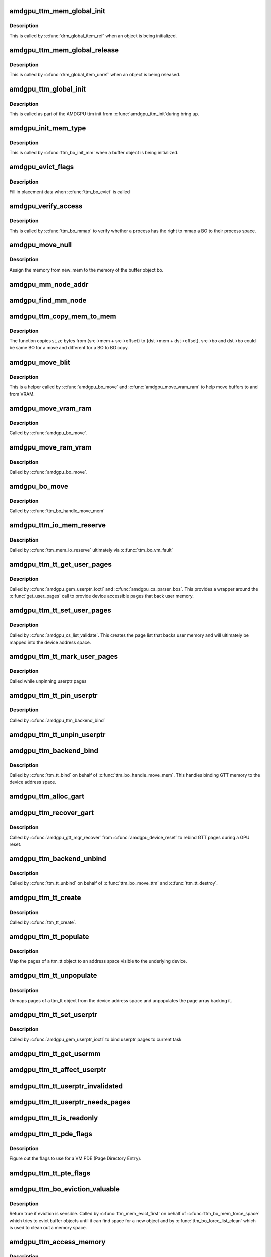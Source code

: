 .. -*- coding: utf-8; mode: rst -*-
.. src-file: drivers/gpu/drm/amd/amdgpu/amdgpu_ttm.c

.. _`amdgpu_ttm_mem_global_init`:

amdgpu_ttm_mem_global_init
==========================

.. c:function:: int amdgpu_ttm_mem_global_init(struct drm_global_reference *ref)

    Initialize and acquire reference to memory object

    :param ref:
        Object for initialization.
    :type ref: struct drm_global_reference \*

.. _`amdgpu_ttm_mem_global_init.description`:

Description
-----------

This is called by \ :c:func:`drm_global_item_ref`\  when an object is being
initialized.

.. _`amdgpu_ttm_mem_global_release`:

amdgpu_ttm_mem_global_release
=============================

.. c:function:: void amdgpu_ttm_mem_global_release(struct drm_global_reference *ref)

    Drop reference to a memory object

    :param ref:
        Object being removed
    :type ref: struct drm_global_reference \*

.. _`amdgpu_ttm_mem_global_release.description`:

Description
-----------

This is called by \ :c:func:`drm_global_item_unref`\  when an object is being
released.

.. _`amdgpu_ttm_global_init`:

amdgpu_ttm_global_init
======================

.. c:function:: int amdgpu_ttm_global_init(struct amdgpu_device *adev)

    Initialize global TTM memory reference structures.

    :param adev:
        AMDGPU device for which the global structures need to be registered.
    :type adev: struct amdgpu_device \*

.. _`amdgpu_ttm_global_init.description`:

Description
-----------

This is called as part of the AMDGPU ttm init from \ :c:func:`amdgpu_ttm_init`\ 
during bring up.

.. _`amdgpu_init_mem_type`:

amdgpu_init_mem_type
====================

.. c:function:: int amdgpu_init_mem_type(struct ttm_bo_device *bdev, uint32_t type, struct ttm_mem_type_manager *man)

    Initialize a memory manager for a specific type of memory request.

    :param bdev:
        The TTM BO device object (contains a reference to amdgpu_device)
    :type bdev: struct ttm_bo_device \*

    :param type:
        The type of memory requested
    :type type: uint32_t

    :param man:
        The memory type manager for each domain
    :type man: struct ttm_mem_type_manager \*

.. _`amdgpu_init_mem_type.description`:

Description
-----------

This is called by \ :c:func:`ttm_bo_init_mm`\  when a buffer object is being
initialized.

.. _`amdgpu_evict_flags`:

amdgpu_evict_flags
==================

.. c:function:: void amdgpu_evict_flags(struct ttm_buffer_object *bo, struct ttm_placement *placement)

    Compute placement flags

    :param bo:
        The buffer object to evict
    :type bo: struct ttm_buffer_object \*

    :param placement:
        Possible destination(s) for evicted BO
    :type placement: struct ttm_placement \*

.. _`amdgpu_evict_flags.description`:

Description
-----------

Fill in placement data when \ :c:func:`ttm_bo_evict`\  is called

.. _`amdgpu_verify_access`:

amdgpu_verify_access
====================

.. c:function:: int amdgpu_verify_access(struct ttm_buffer_object *bo, struct file *filp)

    Verify access for a mmap call

    :param bo:
        The buffer object to map
    :type bo: struct ttm_buffer_object \*

    :param filp:
        The file pointer from the process performing the mmap
    :type filp: struct file \*

.. _`amdgpu_verify_access.description`:

Description
-----------

This is called by \ :c:func:`ttm_bo_mmap`\  to verify whether a process
has the right to mmap a BO to their process space.

.. _`amdgpu_move_null`:

amdgpu_move_null
================

.. c:function:: void amdgpu_move_null(struct ttm_buffer_object *bo, struct ttm_mem_reg *new_mem)

    Register memory for a buffer object

    :param bo:
        The bo to assign the memory to
    :type bo: struct ttm_buffer_object \*

    :param new_mem:
        The memory to be assigned.
    :type new_mem: struct ttm_mem_reg \*

.. _`amdgpu_move_null.description`:

Description
-----------

Assign the memory from new_mem to the memory of the buffer object bo.

.. _`amdgpu_mm_node_addr`:

amdgpu_mm_node_addr
===================

.. c:function:: uint64_t amdgpu_mm_node_addr(struct ttm_buffer_object *bo, struct drm_mm_node *mm_node, struct ttm_mem_reg *mem)

    Compute the GPU relative offset of a GTT buffer.

    :param bo:
        The bo to assign the memory to.
    :type bo: struct ttm_buffer_object \*

    :param mm_node:
        Memory manager node for drm allocator.
    :type mm_node: struct drm_mm_node \*

    :param mem:
        The region where the bo resides.
    :type mem: struct ttm_mem_reg \*

.. _`amdgpu_find_mm_node`:

amdgpu_find_mm_node
===================

.. c:function:: struct drm_mm_node *amdgpu_find_mm_node(struct ttm_mem_reg *mem, unsigned long *offset)

    Helper function finds the drm_mm_node corresponding to \ ``offset``\ . It also modifies the offset to be within the drm_mm_node returned

    :param mem:
        The region where the bo resides.
    :type mem: struct ttm_mem_reg \*

    :param offset:
        The offset that drm_mm_node is used for finding.
    :type offset: unsigned long \*

.. _`amdgpu_ttm_copy_mem_to_mem`:

amdgpu_ttm_copy_mem_to_mem
==========================

.. c:function:: int amdgpu_ttm_copy_mem_to_mem(struct amdgpu_device *adev, struct amdgpu_copy_mem *src, struct amdgpu_copy_mem *dst, uint64_t size, struct reservation_object *resv, struct dma_fence **f)

    Helper function for copy

    :param adev:
        *undescribed*
    :type adev: struct amdgpu_device \*

    :param src:
        *undescribed*
    :type src: struct amdgpu_copy_mem \*

    :param dst:
        *undescribed*
    :type dst: struct amdgpu_copy_mem \*

    :param size:
        *undescribed*
    :type size: uint64_t

    :param resv:
        *undescribed*
    :type resv: struct reservation_object \*

    :param f:
        Returns the last fence if multiple jobs are submitted.
    :type f: struct dma_fence \*\*

.. _`amdgpu_ttm_copy_mem_to_mem.description`:

Description
-----------

The function copies \ ``size``\  bytes from {src->mem + src->offset} to
{dst->mem + dst->offset}. src->bo and dst->bo could be same BO for a
move and different for a BO to BO copy.

.. _`amdgpu_move_blit`:

amdgpu_move_blit
================

.. c:function:: int amdgpu_move_blit(struct ttm_buffer_object *bo, bool evict, bool no_wait_gpu, struct ttm_mem_reg *new_mem, struct ttm_mem_reg *old_mem)

    Copy an entire buffer to another buffer

    :param bo:
        *undescribed*
    :type bo: struct ttm_buffer_object \*

    :param evict:
        *undescribed*
    :type evict: bool

    :param no_wait_gpu:
        *undescribed*
    :type no_wait_gpu: bool

    :param new_mem:
        *undescribed*
    :type new_mem: struct ttm_mem_reg \*

    :param old_mem:
        *undescribed*
    :type old_mem: struct ttm_mem_reg \*

.. _`amdgpu_move_blit.description`:

Description
-----------

This is a helper called by \ :c:func:`amdgpu_bo_move`\  and \ :c:func:`amdgpu_move_vram_ram`\  to
help move buffers to and from VRAM.

.. _`amdgpu_move_vram_ram`:

amdgpu_move_vram_ram
====================

.. c:function:: int amdgpu_move_vram_ram(struct ttm_buffer_object *bo, bool evict, struct ttm_operation_ctx *ctx, struct ttm_mem_reg *new_mem)

    Copy VRAM buffer to RAM buffer

    :param bo:
        *undescribed*
    :type bo: struct ttm_buffer_object \*

    :param evict:
        *undescribed*
    :type evict: bool

    :param ctx:
        *undescribed*
    :type ctx: struct ttm_operation_ctx \*

    :param new_mem:
        *undescribed*
    :type new_mem: struct ttm_mem_reg \*

.. _`amdgpu_move_vram_ram.description`:

Description
-----------

Called by \ :c:func:`amdgpu_bo_move`\ .

.. _`amdgpu_move_ram_vram`:

amdgpu_move_ram_vram
====================

.. c:function:: int amdgpu_move_ram_vram(struct ttm_buffer_object *bo, bool evict, struct ttm_operation_ctx *ctx, struct ttm_mem_reg *new_mem)

    Copy buffer from RAM to VRAM

    :param bo:
        *undescribed*
    :type bo: struct ttm_buffer_object \*

    :param evict:
        *undescribed*
    :type evict: bool

    :param ctx:
        *undescribed*
    :type ctx: struct ttm_operation_ctx \*

    :param new_mem:
        *undescribed*
    :type new_mem: struct ttm_mem_reg \*

.. _`amdgpu_move_ram_vram.description`:

Description
-----------

Called by \ :c:func:`amdgpu_bo_move`\ .

.. _`amdgpu_bo_move`:

amdgpu_bo_move
==============

.. c:function:: int amdgpu_bo_move(struct ttm_buffer_object *bo, bool evict, struct ttm_operation_ctx *ctx, struct ttm_mem_reg *new_mem)

    Move a buffer object to a new memory location

    :param bo:
        *undescribed*
    :type bo: struct ttm_buffer_object \*

    :param evict:
        *undescribed*
    :type evict: bool

    :param ctx:
        *undescribed*
    :type ctx: struct ttm_operation_ctx \*

    :param new_mem:
        *undescribed*
    :type new_mem: struct ttm_mem_reg \*

.. _`amdgpu_bo_move.description`:

Description
-----------

Called by \ :c:func:`ttm_bo_handle_move_mem`\ 

.. _`amdgpu_ttm_io_mem_reserve`:

amdgpu_ttm_io_mem_reserve
=========================

.. c:function:: int amdgpu_ttm_io_mem_reserve(struct ttm_bo_device *bdev, struct ttm_mem_reg *mem)

    Reserve a block of memory during a fault

    :param bdev:
        *undescribed*
    :type bdev: struct ttm_bo_device \*

    :param mem:
        *undescribed*
    :type mem: struct ttm_mem_reg \*

.. _`amdgpu_ttm_io_mem_reserve.description`:

Description
-----------

Called by \ :c:func:`ttm_mem_io_reserve`\  ultimately via \ :c:func:`ttm_bo_vm_fault`\ 

.. _`amdgpu_ttm_tt_get_user_pages`:

amdgpu_ttm_tt_get_user_pages
============================

.. c:function:: int amdgpu_ttm_tt_get_user_pages(struct ttm_tt *ttm, struct page **pages)

    Pin pages of memory pointed to by a USERPTR pointer to memory

    :param ttm:
        *undescribed*
    :type ttm: struct ttm_tt \*

    :param pages:
        *undescribed*
    :type pages: struct page \*\*

.. _`amdgpu_ttm_tt_get_user_pages.description`:

Description
-----------

Called by \ :c:func:`amdgpu_gem_userptr_ioctl`\  and \ :c:func:`amdgpu_cs_parser_bos`\ .
This provides a wrapper around the \ :c:func:`get_user_pages`\  call to provide
device accessible pages that back user memory.

.. _`amdgpu_ttm_tt_set_user_pages`:

amdgpu_ttm_tt_set_user_pages
============================

.. c:function:: void amdgpu_ttm_tt_set_user_pages(struct ttm_tt *ttm, struct page **pages)

    Copy pages in, putting old pages as necessary.

    :param ttm:
        *undescribed*
    :type ttm: struct ttm_tt \*

    :param pages:
        *undescribed*
    :type pages: struct page \*\*

.. _`amdgpu_ttm_tt_set_user_pages.description`:

Description
-----------

Called by \ :c:func:`amdgpu_cs_list_validate`\ . This creates the page list
that backs user memory and will ultimately be mapped into the device
address space.

.. _`amdgpu_ttm_tt_mark_user_pages`:

amdgpu_ttm_tt_mark_user_pages
=============================

.. c:function:: void amdgpu_ttm_tt_mark_user_pages(struct ttm_tt *ttm)

    Mark pages as dirty

    :param ttm:
        *undescribed*
    :type ttm: struct ttm_tt \*

.. _`amdgpu_ttm_tt_mark_user_pages.description`:

Description
-----------

Called while unpinning userptr pages

.. _`amdgpu_ttm_tt_pin_userptr`:

amdgpu_ttm_tt_pin_userptr
=========================

.. c:function:: int amdgpu_ttm_tt_pin_userptr(struct ttm_tt *ttm)

    prepare the sg table with the user pages

    :param ttm:
        *undescribed*
    :type ttm: struct ttm_tt \*

.. _`amdgpu_ttm_tt_pin_userptr.description`:

Description
-----------

Called by \ :c:func:`amdgpu_ttm_backend_bind`\ 

.. _`amdgpu_ttm_tt_unpin_userptr`:

amdgpu_ttm_tt_unpin_userptr
===========================

.. c:function:: void amdgpu_ttm_tt_unpin_userptr(struct ttm_tt *ttm)

    Unpin and unmap userptr pages

    :param ttm:
        *undescribed*
    :type ttm: struct ttm_tt \*

.. _`amdgpu_ttm_backend_bind`:

amdgpu_ttm_backend_bind
=======================

.. c:function:: int amdgpu_ttm_backend_bind(struct ttm_tt *ttm, struct ttm_mem_reg *bo_mem)

    Bind GTT memory

    :param ttm:
        *undescribed*
    :type ttm: struct ttm_tt \*

    :param bo_mem:
        *undescribed*
    :type bo_mem: struct ttm_mem_reg \*

.. _`amdgpu_ttm_backend_bind.description`:

Description
-----------

Called by \ :c:func:`ttm_tt_bind`\  on behalf of \ :c:func:`ttm_bo_handle_move_mem`\ .
This handles binding GTT memory to the device address space.

.. _`amdgpu_ttm_alloc_gart`:

amdgpu_ttm_alloc_gart
=====================

.. c:function:: int amdgpu_ttm_alloc_gart(struct ttm_buffer_object *bo)

    Allocate GART memory for buffer object

    :param bo:
        *undescribed*
    :type bo: struct ttm_buffer_object \*

.. _`amdgpu_ttm_recover_gart`:

amdgpu_ttm_recover_gart
=======================

.. c:function:: int amdgpu_ttm_recover_gart(struct ttm_buffer_object *tbo)

    Rebind GTT pages

    :param tbo:
        *undescribed*
    :type tbo: struct ttm_buffer_object \*

.. _`amdgpu_ttm_recover_gart.description`:

Description
-----------

Called by \ :c:func:`amdgpu_gtt_mgr_recover`\  from \ :c:func:`amdgpu_device_reset`\  to
rebind GTT pages during a GPU reset.

.. _`amdgpu_ttm_backend_unbind`:

amdgpu_ttm_backend_unbind
=========================

.. c:function:: int amdgpu_ttm_backend_unbind(struct ttm_tt *ttm)

    Unbind GTT mapped pages

    :param ttm:
        *undescribed*
    :type ttm: struct ttm_tt \*

.. _`amdgpu_ttm_backend_unbind.description`:

Description
-----------

Called by \ :c:func:`ttm_tt_unbind`\  on behalf of \ :c:func:`ttm_bo_move_ttm`\  and
\ :c:func:`ttm_tt_destroy`\ .

.. _`amdgpu_ttm_tt_create`:

amdgpu_ttm_tt_create
====================

.. c:function:: struct ttm_tt *amdgpu_ttm_tt_create(struct ttm_buffer_object *bo, uint32_t page_flags)

    Create a ttm_tt object for a given BO

    :param bo:
        The buffer object to create a GTT ttm_tt object around
    :type bo: struct ttm_buffer_object \*

    :param page_flags:
        *undescribed*
    :type page_flags: uint32_t

.. _`amdgpu_ttm_tt_create.description`:

Description
-----------

Called by \ :c:func:`ttm_tt_create`\ .

.. _`amdgpu_ttm_tt_populate`:

amdgpu_ttm_tt_populate
======================

.. c:function:: int amdgpu_ttm_tt_populate(struct ttm_tt *ttm, struct ttm_operation_ctx *ctx)

    Map GTT pages visible to the device

    :param ttm:
        *undescribed*
    :type ttm: struct ttm_tt \*

    :param ctx:
        *undescribed*
    :type ctx: struct ttm_operation_ctx \*

.. _`amdgpu_ttm_tt_populate.description`:

Description
-----------

Map the pages of a ttm_tt object to an address space visible
to the underlying device.

.. _`amdgpu_ttm_tt_unpopulate`:

amdgpu_ttm_tt_unpopulate
========================

.. c:function:: void amdgpu_ttm_tt_unpopulate(struct ttm_tt *ttm)

    unmap GTT pages and unpopulate page arrays

    :param ttm:
        *undescribed*
    :type ttm: struct ttm_tt \*

.. _`amdgpu_ttm_tt_unpopulate.description`:

Description
-----------

Unmaps pages of a ttm_tt object from the device address space and
unpopulates the page array backing it.

.. _`amdgpu_ttm_tt_set_userptr`:

amdgpu_ttm_tt_set_userptr
=========================

.. c:function:: int amdgpu_ttm_tt_set_userptr(struct ttm_tt *ttm, uint64_t addr, uint32_t flags)

    Initialize userptr GTT ttm_tt for the current task

    :param ttm:
        The ttm_tt object to bind this userptr object to
    :type ttm: struct ttm_tt \*

    :param addr:
        The address in the current tasks VM space to use
    :type addr: uint64_t

    :param flags:
        Requirements of userptr object.
    :type flags: uint32_t

.. _`amdgpu_ttm_tt_set_userptr.description`:

Description
-----------

Called by \ :c:func:`amdgpu_gem_userptr_ioctl`\  to bind userptr pages
to current task

.. _`amdgpu_ttm_tt_get_usermm`:

amdgpu_ttm_tt_get_usermm
========================

.. c:function:: struct mm_struct *amdgpu_ttm_tt_get_usermm(struct ttm_tt *ttm)

    Return memory manager for ttm_tt object

    :param ttm:
        *undescribed*
    :type ttm: struct ttm_tt \*

.. _`amdgpu_ttm_tt_affect_userptr`:

amdgpu_ttm_tt_affect_userptr
============================

.. c:function:: bool amdgpu_ttm_tt_affect_userptr(struct ttm_tt *ttm, unsigned long start, unsigned long end)

    Determine if a ttm_tt object lays inside an address range for the current task.

    :param ttm:
        *undescribed*
    :type ttm: struct ttm_tt \*

    :param start:
        *undescribed*
    :type start: unsigned long

    :param end:
        *undescribed*
    :type end: unsigned long

.. _`amdgpu_ttm_tt_userptr_invalidated`:

amdgpu_ttm_tt_userptr_invalidated
=================================

.. c:function:: bool amdgpu_ttm_tt_userptr_invalidated(struct ttm_tt *ttm, int *last_invalidated)

    Has the ttm_tt object been invalidated?

    :param ttm:
        *undescribed*
    :type ttm: struct ttm_tt \*

    :param last_invalidated:
        *undescribed*
    :type last_invalidated: int \*

.. _`amdgpu_ttm_tt_userptr_needs_pages`:

amdgpu_ttm_tt_userptr_needs_pages
=================================

.. c:function:: bool amdgpu_ttm_tt_userptr_needs_pages(struct ttm_tt *ttm)

    Have the pages backing this ttm_tt object been invalidated since the last time they've been set?

    :param ttm:
        *undescribed*
    :type ttm: struct ttm_tt \*

.. _`amdgpu_ttm_tt_is_readonly`:

amdgpu_ttm_tt_is_readonly
=========================

.. c:function:: bool amdgpu_ttm_tt_is_readonly(struct ttm_tt *ttm)

    Is the ttm_tt object read only?

    :param ttm:
        *undescribed*
    :type ttm: struct ttm_tt \*

.. _`amdgpu_ttm_tt_pde_flags`:

amdgpu_ttm_tt_pde_flags
=======================

.. c:function:: uint64_t amdgpu_ttm_tt_pde_flags(struct ttm_tt *ttm, struct ttm_mem_reg *mem)

    Compute PDE flags for ttm_tt object

    :param ttm:
        The ttm_tt object to compute the flags for
    :type ttm: struct ttm_tt \*

    :param mem:
        The memory registry backing this ttm_tt object
    :type mem: struct ttm_mem_reg \*

.. _`amdgpu_ttm_tt_pde_flags.description`:

Description
-----------

Figure out the flags to use for a VM PDE (Page Directory Entry).

.. _`amdgpu_ttm_tt_pte_flags`:

amdgpu_ttm_tt_pte_flags
=======================

.. c:function:: uint64_t amdgpu_ttm_tt_pte_flags(struct amdgpu_device *adev, struct ttm_tt *ttm, struct ttm_mem_reg *mem)

    Compute PTE flags for ttm_tt object

    :param adev:
        *undescribed*
    :type adev: struct amdgpu_device \*

    :param ttm:
        The ttm_tt object to compute the flags for
    :type ttm: struct ttm_tt \*

    :param mem:
        The memory registry backing this ttm_tt object
        Figure out the flags to use for a VM PTE (Page Table Entry).
    :type mem: struct ttm_mem_reg \*

.. _`amdgpu_ttm_bo_eviction_valuable`:

amdgpu_ttm_bo_eviction_valuable
===============================

.. c:function:: bool amdgpu_ttm_bo_eviction_valuable(struct ttm_buffer_object *bo, const struct ttm_place *place)

    Check to see if we can evict a buffer object.

    :param bo:
        *undescribed*
    :type bo: struct ttm_buffer_object \*

    :param place:
        *undescribed*
    :type place: const struct ttm_place \*

.. _`amdgpu_ttm_bo_eviction_valuable.description`:

Description
-----------

Return true if eviction is sensible. Called by \ :c:func:`ttm_mem_evict_first`\  on
behalf of \ :c:func:`ttm_bo_mem_force_space`\  which tries to evict buffer objects until
it can find space for a new object and by \ :c:func:`ttm_bo_force_list_clean`\  which is
used to clean out a memory space.

.. _`amdgpu_ttm_access_memory`:

amdgpu_ttm_access_memory
========================

.. c:function:: int amdgpu_ttm_access_memory(struct ttm_buffer_object *bo, unsigned long offset, void *buf, int len, int write)

    Read or Write memory that backs a buffer object.

    :param bo:
        The buffer object to read/write
    :type bo: struct ttm_buffer_object \*

    :param offset:
        Offset into buffer object
    :type offset: unsigned long

    :param buf:
        Secondary buffer to write/read from
    :type buf: void \*

    :param len:
        Length in bytes of access
    :type len: int

    :param write:
        true if writing
    :type write: int

.. _`amdgpu_ttm_access_memory.description`:

Description
-----------

This is used to access VRAM that backs a buffer object via MMIO
access for debugging purposes.

.. _`amdgpu_ttm_fw_reserve_vram_fini`:

amdgpu_ttm_fw_reserve_vram_fini
===============================

.. c:function:: void amdgpu_ttm_fw_reserve_vram_fini(struct amdgpu_device *adev)

    free fw reserved vram

    :param adev:
        amdgpu_device pointer
    :type adev: struct amdgpu_device \*

.. _`amdgpu_ttm_fw_reserve_vram_fini.description`:

Description
-----------

free fw reserved vram if it has been reserved.

.. _`amdgpu_ttm_fw_reserve_vram_init`:

amdgpu_ttm_fw_reserve_vram_init
===============================

.. c:function:: int amdgpu_ttm_fw_reserve_vram_init(struct amdgpu_device *adev)

    create bo vram reservation from fw

    :param adev:
        amdgpu_device pointer
    :type adev: struct amdgpu_device \*

.. _`amdgpu_ttm_fw_reserve_vram_init.description`:

Description
-----------

create bo vram reservation from fw.

.. _`amdgpu_ttm_init`:

amdgpu_ttm_init
===============

.. c:function:: int amdgpu_ttm_init(struct amdgpu_device *adev)

    Init the memory management (ttm) as well as various gtt/vram related fields.

    :param adev:
        *undescribed*
    :type adev: struct amdgpu_device \*

.. _`amdgpu_ttm_init.description`:

Description
-----------

This initializes all of the memory space pools that the TTM layer
will need such as the GTT space (system memory mapped to the device),
VRAM (on-board memory), and on-chip memories (GDS, GWS, OA) which
can be mapped per VMID.

.. _`amdgpu_ttm_late_init`:

amdgpu_ttm_late_init
====================

.. c:function:: void amdgpu_ttm_late_init(struct amdgpu_device *adev)

    Handle any late initialization for amdgpu_ttm

    :param adev:
        *undescribed*
    :type adev: struct amdgpu_device \*

.. _`amdgpu_ttm_fini`:

amdgpu_ttm_fini
===============

.. c:function:: void amdgpu_ttm_fini(struct amdgpu_device *adev)

    De-initialize the TTM memory pools

    :param adev:
        *undescribed*
    :type adev: struct amdgpu_device \*

.. _`amdgpu_ttm_set_buffer_funcs_status`:

amdgpu_ttm_set_buffer_funcs_status
==================================

.. c:function:: void amdgpu_ttm_set_buffer_funcs_status(struct amdgpu_device *adev, bool enable)

    enable/disable use of buffer functions

    :param adev:
        amdgpu_device pointer
    :type adev: struct amdgpu_device \*

    :param enable:
        true when we can use buffer functions.
    :type enable: bool

.. _`amdgpu_ttm_set_buffer_funcs_status.description`:

Description
-----------

Enable/disable use of buffer functions during suspend/resume. This should
only be called at bootup or when userspace isn't running.

.. _`amdgpu_ttm_vram_read`:

amdgpu_ttm_vram_read
====================

.. c:function:: ssize_t amdgpu_ttm_vram_read(struct file *f, char __user *buf, size_t size, loff_t *pos)

    Linear read access to VRAM

    :param f:
        *undescribed*
    :type f: struct file \*

    :param buf:
        *undescribed*
    :type buf: char __user \*

    :param size:
        *undescribed*
    :type size: size_t

    :param pos:
        *undescribed*
    :type pos: loff_t \*

.. _`amdgpu_ttm_vram_read.description`:

Description
-----------

Accesses VRAM via MMIO for debugging purposes.

.. _`amdgpu_ttm_vram_write`:

amdgpu_ttm_vram_write
=====================

.. c:function:: ssize_t amdgpu_ttm_vram_write(struct file *f, const char __user *buf, size_t size, loff_t *pos)

    Linear write access to VRAM

    :param f:
        *undescribed*
    :type f: struct file \*

    :param buf:
        *undescribed*
    :type buf: const char __user \*

    :param size:
        *undescribed*
    :type size: size_t

    :param pos:
        *undescribed*
    :type pos: loff_t \*

.. _`amdgpu_ttm_vram_write.description`:

Description
-----------

Accesses VRAM via MMIO for debugging purposes.

.. _`amdgpu_ttm_gtt_read`:

amdgpu_ttm_gtt_read
===================

.. c:function:: ssize_t amdgpu_ttm_gtt_read(struct file *f, char __user *buf, size_t size, loff_t *pos)

    Linear read access to GTT memory

    :param f:
        *undescribed*
    :type f: struct file \*

    :param buf:
        *undescribed*
    :type buf: char __user \*

    :param size:
        *undescribed*
    :type size: size_t

    :param pos:
        *undescribed*
    :type pos: loff_t \*

.. _`amdgpu_iomem_read`:

amdgpu_iomem_read
=================

.. c:function:: ssize_t amdgpu_iomem_read(struct file *f, char __user *buf, size_t size, loff_t *pos)

    Virtual read access to GPU mapped memory

    :param f:
        *undescribed*
    :type f: struct file \*

    :param buf:
        *undescribed*
    :type buf: char __user \*

    :param size:
        *undescribed*
    :type size: size_t

    :param pos:
        *undescribed*
    :type pos: loff_t \*

.. _`amdgpu_iomem_read.description`:

Description
-----------

This function is used to read memory that has been mapped to the
GPU and the known addresses are not physical addresses but instead
bus addresses (e.g., what you'd put in an IB or ring buffer).

.. _`amdgpu_iomem_write`:

amdgpu_iomem_write
==================

.. c:function:: ssize_t amdgpu_iomem_write(struct file *f, const char __user *buf, size_t size, loff_t *pos)

    Virtual write access to GPU mapped memory

    :param f:
        *undescribed*
    :type f: struct file \*

    :param buf:
        *undescribed*
    :type buf: const char __user \*

    :param size:
        *undescribed*
    :type size: size_t

    :param pos:
        *undescribed*
    :type pos: loff_t \*

.. _`amdgpu_iomem_write.description`:

Description
-----------

This function is used to write memory that has been mapped to the
GPU and the known addresses are not physical addresses but instead
bus addresses (e.g., what you'd put in an IB or ring buffer).

.. This file was automatic generated / don't edit.

